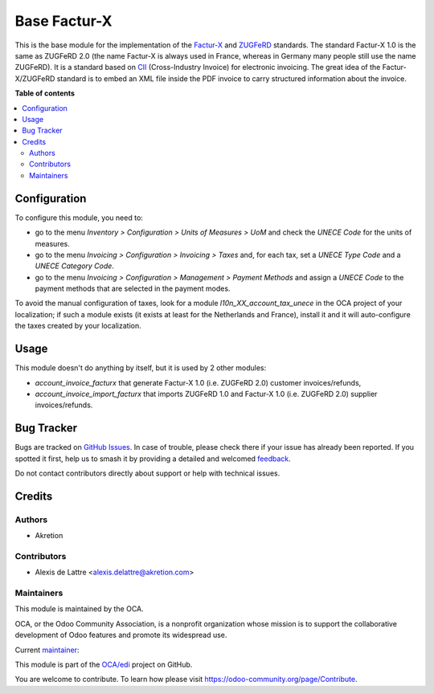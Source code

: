 =============
Base Factur-X
=============

.. 
   !!!!!!!!!!!!!!!!!!!!!!!!!!!!!!!!!!!!!!!!!!!!!!!!!!!!
   !! This file is generated by oca-gen-addon-readme !!
   !! changes will be overwritten.                   !!
   !!!!!!!!!!!!!!!!!!!!!!!!!!!!!!!!!!!!!!!!!!!!!!!!!!!!
   !! source digest: sha256:71dae3f084d893866ef17c82e58060974470bef1e3414bf0f22293318c15b157
   !!!!!!!!!!!!!!!!!!!!!!!!!!!!!!!!!!!!!!!!!!!!!!!!!!!!

.. |badge1| image:: https://img.shields.io/badge/maturity-Beta-yellow.png
    :target: https://odoo-community.org/page/development-status
    :alt: Beta
.. |badge2| image:: https://img.shields.io/badge/licence-AGPL--3-blue.png
    :target: http://www.gnu.org/licenses/agpl-3.0-standalone.html
    :alt: License: AGPL-3
.. |badge3| image:: https://img.shields.io/badge/github-OCA%2Fedi-lightgray.png?logo=github
    :target: https://github.com/OCA/edi/tree/13.0/base_facturx
    :alt: OCA/edi
.. |badge4| image:: https://img.shields.io/badge/weblate-Translate%20me-F47D42.png
    :target: https://translation.odoo-community.org/projects/edi-13-0/edi-13-0-base_facturx
    :alt: Translate me on Weblate
.. |badge5| image:: https://img.shields.io/badge/runboat-Try%20me-875A7B.png
    :target: https://runboat.odoo-community.org/builds?repo=OCA/edi&target_branch=13.0
    :alt: Try me on Runboat

|badge1| |badge2| |badge3| |badge4| |badge5|

This is the base module for the implementation of the `Factur-X <http://fnfe-mpe.org/factur-x/>`_ and `ZUGFeRD <https://www.ferd-net.de/zugferd/zugferd-abruf-1.0.html>`_ standards. The standard Factur-X 1.0 is the same as ZUGFeRD 2.0 (the name Factur-X is always used in France, whereas in Germany many people still use the name ZUGFeRD). It is a standard based on `CII <http://tfig.unece.org/contents/cross-industry-invoice-cii.htm>`_ (Cross-Industry Invoice) for electronic invoicing. The great idea of the Factur-X/ZUGFeRD standard is to embed an XML file inside the PDF invoice to carry structured information about the invoice.

**Table of contents**

.. contents::
   :local:

Configuration
=============

To configure this module, you need to:

* go to the menu *Inventory > Configuration > Units of Measures > UoM* and check the *UNECE Code* for the units of measures.
* go to the menu *Invoicing > Configuration > Invoicing > Taxes* and, for each tax, set a *UNECE Type Code* and a *UNECE Category Code*.
* go to the menu *Invoicing > Configuration > Management > Payment Methods* and assign a *UNECE Code* to the payment methods that are selected in the payment modes.

To avoid the manual configuration of taxes, look for a module *l10n_XX_account_tax_unece* in the OCA project of your localization; if such a module exists (it exists at least for the Netherlands and France), install it and it will auto-configure the taxes created by your localization.

Usage
=====

This module doesn't do anything by itself, but it is used by 2 other modules:

* *account_invoice_facturx* that generate Factur-X 1.0 (i.e. ZUGFeRD 2.0) customer invoices/refunds,
* *account_invoice_import_facturx* that imports ZUGFeRD 1.0 and Factur-X 1.0 (i.e. ZUGFeRD 2.0) supplier invoices/refunds.

Bug Tracker
===========

Bugs are tracked on `GitHub Issues <https://github.com/OCA/edi/issues>`_.
In case of trouble, please check there if your issue has already been reported.
If you spotted it first, help us to smash it by providing a detailed and welcomed
`feedback <https://github.com/OCA/edi/issues/new?body=module:%20base_facturx%0Aversion:%2013.0%0A%0A**Steps%20to%20reproduce**%0A-%20...%0A%0A**Current%20behavior**%0A%0A**Expected%20behavior**>`_.

Do not contact contributors directly about support or help with technical issues.

Credits
=======

Authors
~~~~~~~

* Akretion

Contributors
~~~~~~~~~~~~

* Alexis de Lattre <alexis.delattre@akretion.com>

Maintainers
~~~~~~~~~~~

This module is maintained by the OCA.

.. image:: https://odoo-community.org/logo.png
   :alt: Odoo Community Association
   :target: https://odoo-community.org

OCA, or the Odoo Community Association, is a nonprofit organization whose
mission is to support the collaborative development of Odoo features and
promote its widespread use.

.. |maintainer-alexis-via| image:: https://github.com/alexis-via.png?size=40px
    :target: https://github.com/alexis-via
    :alt: alexis-via

Current `maintainer <https://odoo-community.org/page/maintainer-role>`__:

|maintainer-alexis-via| 

This module is part of the `OCA/edi <https://github.com/OCA/edi/tree/13.0/base_facturx>`_ project on GitHub.

You are welcome to contribute. To learn how please visit https://odoo-community.org/page/Contribute.
